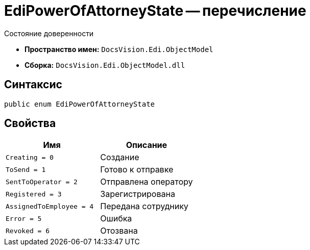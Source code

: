 = EdiPowerOfAttorneyState -- перечисление

Состояние доверенности

* *Пространство имен:* `DocsVision.Edi.ObjectModel`
* *Сборка:* `DocsVision.Edi.ObjectModel.dll`

== Синтаксис

[source,csharp]
----
public enum EdiPowerOfAttorneyState
----

== Свойства

[cols=",",options="header"]
|===
|Имя |Описание

|`Creating = 0` |Создание
|`ToSend = 1` |Готово к отправке
|`SentToOperator = 2` |Отправлена оператору
|`Registered = 3` |Зарегистрирована
|`AssignedToEmployee = 4` |Передана сотруднику
|`Error = 5` |Ошибка
|`Revoked = 6` |Отозвана

|===
